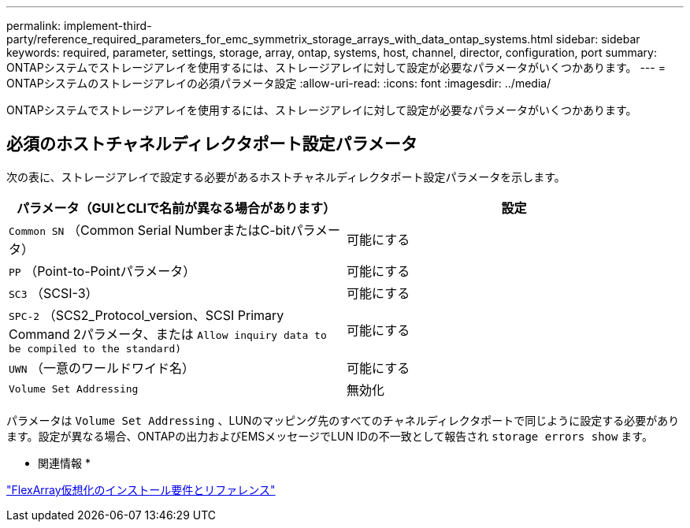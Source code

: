 ---
permalink: implement-third-party/reference_required_parameters_for_emc_symmetrix_storage_arrays_with_data_ontap_systems.html 
sidebar: sidebar 
keywords: required, parameter, settings, storage, array, ontap, systems, host, channel, director, configuration, port 
summary: ONTAPシステムでストレージアレイを使用するには、ストレージアレイに対して設定が必要なパラメータがいくつかあります。 
---
= ONTAPシステムのストレージアレイの必須パラメータ設定
:allow-uri-read: 
:icons: font
:imagesdir: ../media/


[role="lead"]
ONTAPシステムでストレージアレイを使用するには、ストレージアレイに対して設定が必要なパラメータがいくつかあります。



== 必須のホストチャネルディレクタポート設定パラメータ

次の表に、ストレージアレイで設定する必要があるホストチャネルディレクタポート設定パラメータを示します。

|===
| パラメータ（GUIとCLIで名前が異なる場合があります） | 設定 


 a| 
`Common SN` （Common Serial NumberまたはC-bitパラメータ）
 a| 
可能にする



 a| 
`PP` （Point-to-Pointパラメータ）
 a| 
可能にする



 a| 
`SC3` （SCSI-3）
 a| 
可能にする



 a| 
`SPC-2` （SCS2_Protocol_version、SCSI Primary Command 2パラメータ、または `Allow inquiry data to be compiled to the standard)`
 a| 
可能にする



 a| 
`UWN` （一意のワールドワイド名）
 a| 
可能にする



 a| 
`Volume Set Addressing`
 a| 
無効化

|===
パラメータは `Volume Set Addressing` 、LUNのマッピング先のすべてのチャネルディレクタポートで同じように設定する必要があります。設定が異なる場合、ONTAPの出力およびEMSメッセージでLUN IDの不一致として報告され `storage errors show` ます。

* 関連情報 *

https://docs.netapp.com/us-en/ontap-flexarray/install/index.html["FlexArray仮想化のインストール要件とリファレンス"]
